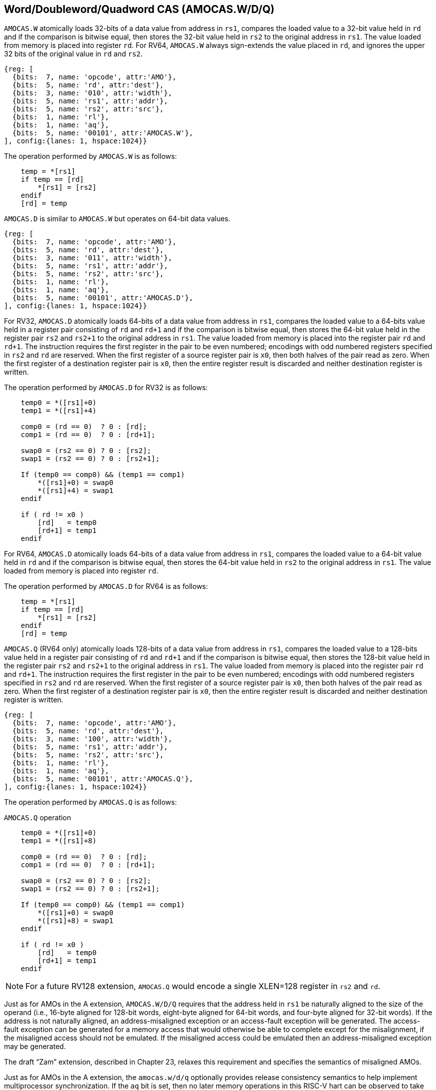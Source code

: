 [[chapter2]]
== Word/Doubleword/Quadword CAS (AMOCAS.W/D/Q)

`AMOCAS.W` atomically loads 32-bits of a data value from address in `rs1`,
compares the loaded value to a 32-bit value held in `rd` and if the
comparison is bitwise equal, then stores the 32-bit value held in `rs2` to
the original address in `rs1`. The value loaded from memory is placed into
register `rd`. For RV64, `AMOCAS.W` always sign-extends the value placed in
`rd`, and ignores the upper 32 bits of the original value in `rd` and `rs2`.

[wavedrom, , ] 
.... 
{reg: [
  {bits:  7, name: 'opcode', attr:'AMO'},
  {bits:  5, name: 'rd', attr:'dest'},
  {bits:  3, name: '010', attr:'width'},
  {bits:  5, name: 'rs1', attr:'addr'},
  {bits:  5, name: 'rs2', attr:'src'},
  {bits:  1, name: 'rl'},
  {bits:  1, name: 'aq'},
  {bits:  5, name: '00101', attr:'AMOCAS.W'},
], config:{lanes: 1, hspace:1024}}
....

The operation performed by `AMOCAS.W` is as follows:

[source, ruby]
----
    temp = *[rs1]
    if temp == [rd]
        *[rs1] = [rs2]
    endif
    [rd] = temp
----

`AMOCAS.D` is similar to `AMOCAS.W` but operates on 64-bit data values.

[wavedrom, , ] 
.... 
{reg: [
  {bits:  7, name: 'opcode', attr:'AMO'},
  {bits:  5, name: 'rd', attr:'dest'},
  {bits:  3, name: '011', attr:'width'},
  {bits:  5, name: 'rs1', attr:'addr'},
  {bits:  5, name: 'rs2', attr:'src'},
  {bits:  1, name: 'rl'},
  {bits:  1, name: 'aq'},
  {bits:  5, name: '00101', attr:'AMOCAS.D'},
], config:{lanes: 1, hspace:1024}}
....

For RV32, `AMOCAS.D` atomically loads 64-bits of a data value from address in
`rs1`, compares the loaded value to a 64-bits value held in a register pair
consisting of `rd` and `rd+1` and if the comparison is bitwise equal, then
stores the 64-bit value held in the register pair `rs2` and `rs2+1` to the
original address in `rs1`. The value loaded from memory is placed into the
register pair `rd` and `rd+1`. The instruction requires the first register in
the pair to be even numbered; encodings with odd numbered registers specified
in `rs2` and `rd` are reserved. When the first register of a source register
pair is `x0`, then both halves of the pair read as zero. When the first
register of a destination register pair is `x0`, then the entire register
result is discarded and neither destination register is written.

The operation performed by `AMOCAS.D` for RV32 is as follows:

[source, ruby]
----
    temp0 = *([rs1]+0)
    temp1 = *([rs1]+4)

    comp0 = (rd == 0)  ? 0 : [rd];
    comp1 = (rd == 0)  ? 0 : [rd+1];

    swap0 = (rs2 == 0) ? 0 : [rs2];
    swap1 = (rs2 == 0) ? 0 : [rs2+1];

    If (temp0 == comp0) && (temp1 == comp1)
        *([rs1]+0) = swap0
        *([rs1]+4) = swap1
    endif

    if ( rd != x0 )
        [rd]   = temp0
        [rd+1] = temp1
    endif
----

For RV64, `AMOCAS.D` atomically loads 64-bits of a data value from address in
`rs1`, compares the loaded value to a 64-bit value held in `rd` and if the
comparison is bitwise equal, then stores the 64-bit value held in `rs2` to the
original address in `rs1`. The value loaded from memory is placed into register
`rd`.

The operation performed by `AMOCAS.D` for RV64 is as follows:

[source, ruby]
----
    temp = *[rs1]
    if temp == [rd]
        *[rs1] = [rs2]
    endif
    [rd] = temp
----

`AMOCAS.Q` (RV64 only) atomically loads 128-bits of a data value from address in
`rs1`, compares the loaded value to a 128-bits value held in a register pair
consisting of `rd` and `rd+1` and if the comparison is bitwise equal, then
stores the 128-bit value held in the register pair `rs2` and `rs2+1` to the
original address in `rs1`. The value loaded from memory is placed into the
register pair `rd` and `rd+1`. The instruction requires the first register in
the pair to be even numbered; encodings with odd numbered registers specified in
`rs2` and `rd` are reserved. When the first register of a source register pair
is `x0`, then both halves of the pair read as zero. When the first register of a
destination register pair is `x0`, then the entire register result is discarded
and neither destination register is written.

[wavedrom, , ] 
.... 
{reg: [
  {bits:  7, name: 'opcode', attr:'AMO'},
  {bits:  5, name: 'rd', attr:'dest'},
  {bits:  3, name: '100', attr:'width'},
  {bits:  5, name: 'rs1', attr:'addr'},
  {bits:  5, name: 'rs2', attr:'src'},
  {bits:  1, name: 'rl'},
  {bits:  1, name: 'aq'},
  {bits:  5, name: '00101', attr:'AMOCAS.Q'},
], config:{lanes: 1, hspace:1024}}
....

The operation performed by `AMOCAS.Q` is as follows:

.`AMOCAS.Q` operation
[source, ruby]
----
    temp0 = *([rs1]+0)
    temp1 = *([rs1]+8)

    comp0 = (rd == 0)  ? 0 : [rd];
    comp1 = (rd == 0)  ? 0 : [rd+1];

    swap0 = (rs2 == 0) ? 0 : [rs2];
    swap1 = (rs2 == 0) ? 0 : [rs2+1];

    If (temp0 == comp0) && (temp1 == comp1)
        *([rs1]+0) = swap0
        *([rs1]+8) = swap1
    endif

    if ( rd != x0 )
        [rd]   = temp0
        [rd+1] = temp1
    endif
----

[NOTE]
====
For a future RV128 extension, `AMOCAS.Q` would encode a single XLEN=128 register
in `rs2` and `rd`.
====

Just as for AMOs in the A extension, `AMOCAS.W/D/Q` requires that the address
held in `rs1` be naturally aligned to the size of the operand (i.e., 16-byte
aligned for 128-bit words, eight-byte aligned for 64-bit words, and four-byte
aligned for 32-bit words). If the address is not naturally aligned, an
address-misaligned exception or an access-fault exception will be generated.
The access-fault exception can be generated for a memory access that would
otherwise be able to complete except for the misalignment, if the misaligned
access should not be emulated. If the misaligned access could be emulated then
an address-misaligned exception may be generated.

The draft “Zam” extension, described in Chapter 23, relaxes this requirement
and specifies the semantics of misaligned AMOs.

Just as for AMOs in the A extension, the `amocas.w/d/q` optionally provides
release consistency semantics to help implement multiprocessor synchronization.
If the `aq` bit is set, then no later memory operations in this RISC-V hart can
be observed to take place before the `amocas.w/d/q` Conversely, if the `rl` bit
is set, then other RISC-V harts will not observe the AMOCAS before memory
accesses preceding the AMOCAS in this RISC-V hart. Setting both the `aq` and
the `rl` bit on an AMO makes the sequence sequentially consistent, meaning that
it cannot be reordered with earlier or later memory operations from the same
hart.

== AMO PMA

Within AMOs, when Zacas is implemented, there are three additional levels of
support: `AMOCasW`, `AMOCasD`, and `AMOCasQ`.

`AMOCasW` indicates that in addition to instructions indicated by `AMOArithmetic`
level support, the `amocas.w` instruction is supported. `AMOCasD` indicates that
in addition to instructions indicated by `AMOCasW` level support, the `amocas.d`
instruction is supported. `AMOCasQ` indicates that all RISC-V AMOs are supported.

Main memory and I/O regions may only support a subset or none of the
processor-supported atomic operations.

For each level of support, naturally aligned AMOs of a given width are supported
if the underlying memory region supports reads and writes of that width. 

[NOTE]
====
We recommend providing at least `AMOLogical` support for I/O regions where
possible.
====

[NOTE]
====
`AMOCasW/D/Q` requires `AMOArithmetic` level support as the `amocas.w/d/q`
instructions require ability to perform an arithmetic comparison and a swap
operation. 
====

